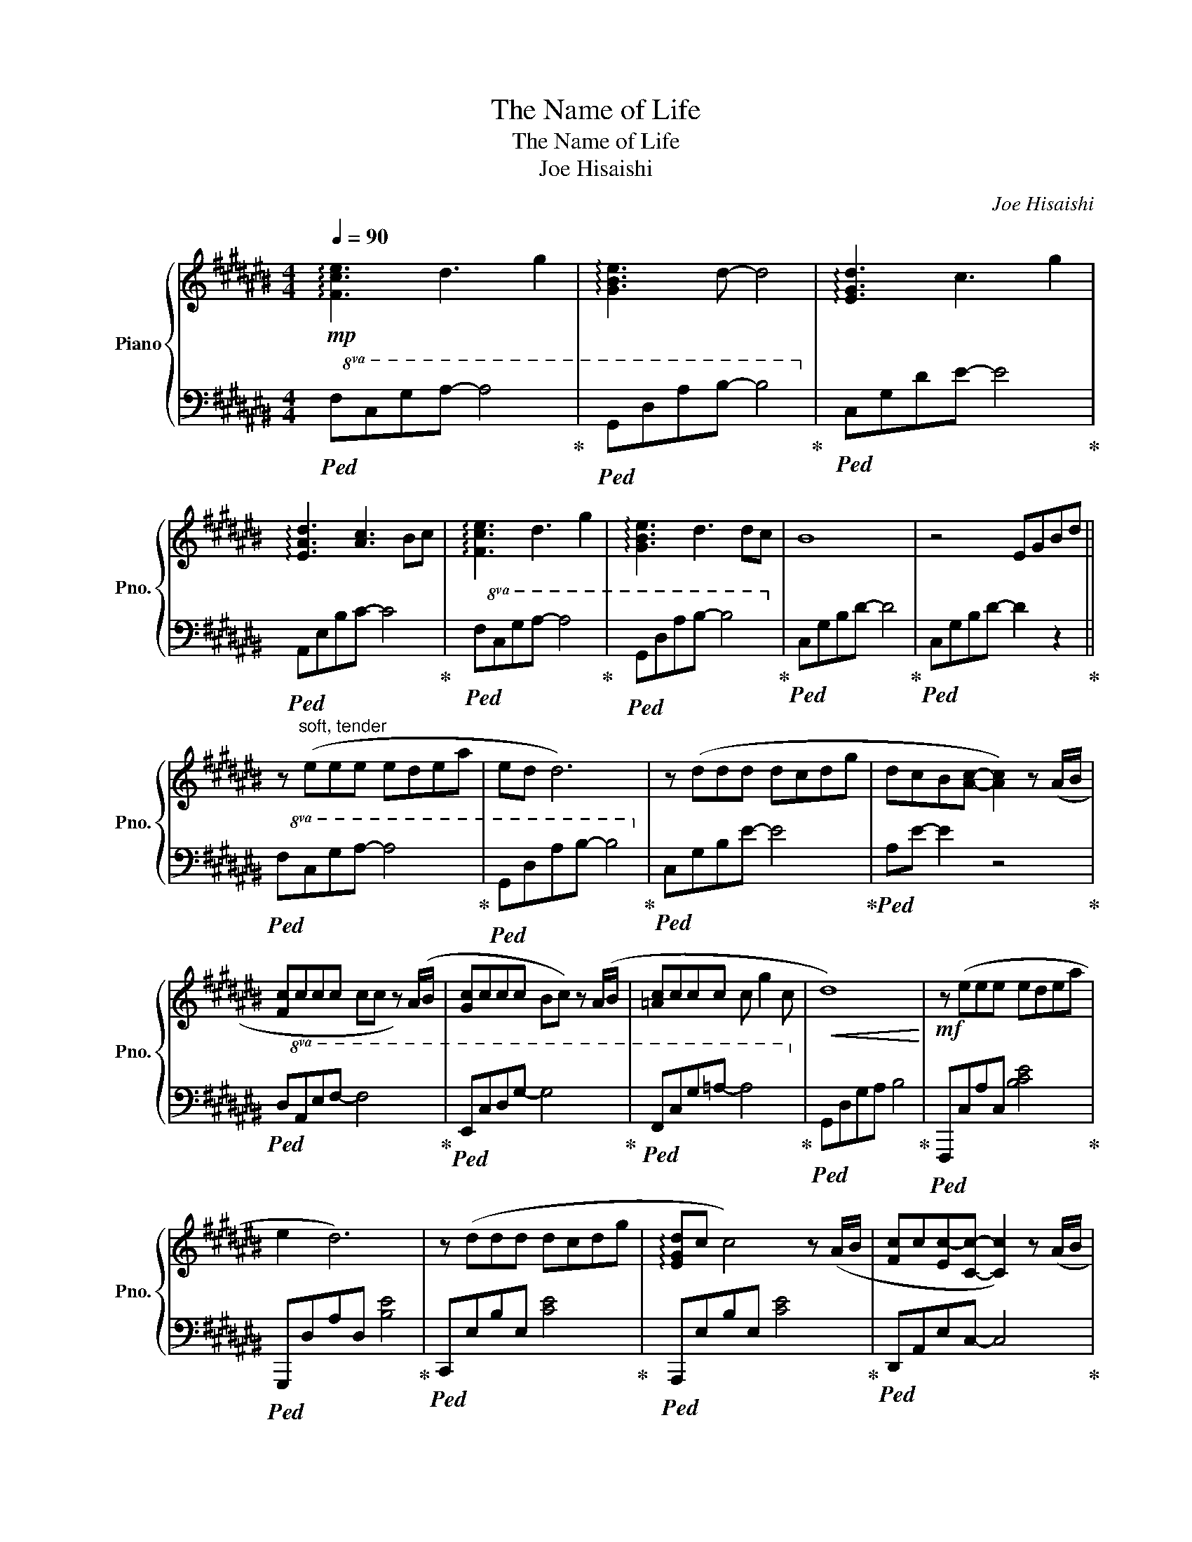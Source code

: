 X:1
T:The Name of Life
T:The Name of Life
T:Joe Hisaishi
C:Joe Hisaishi
%%score { ( 1 3 ) | ( 2 4 ) }
L:1/8
Q:1/4=90
M:4/4
K:C#
V:1 treble nm="Piano" snm="Pno."
V:3 treble 
V:2 bass 
V:4 bass 
V:1
!mp! !arpeggio![Fce]3 d3 g2 | !arpeggio![GBe]3 d- d4 | !arpeggio![EGd]3 c3 g2 | %3
 !arpeggio![EAd]3 [Ac]3 Bc | !arpeggio![Fce]3 d3 g2 | !arpeggio![GBe]3 d3 dc | B8 | z4 EGBd || %8
 z"^soft, tender" (eee edea | ed d6) | z (ddd dcdg | dcB[Ac]- [Ac]2) z (A/B/ | %12
 [Fc]ccc cc z) (A/B/ | [Gc]ccc Bc) z (A/B/ | [=Ac]ccc c g2 c |!<(! d8)!<)! |!mf! z (eee edea | %17
 e2 d6) | z (ddd dcdg | !arpeggio![EGd]c c4) z (A/B/ | [Fc]c[Ec-][Cc]- [Cc]2) z (A/B/ | %21
 [Gc]cc[EGc] dc) z (A/B/ | [=Ac]ccc c g2 c | !arpeggio![F=Ad]4) e2 f2 || %24
!mp! !arpeggio![cdg]g z g [=Ag]f[Be]d | de c4 ef | gggg-"_cresc." [=Ag]f[Be]d | %27
 [Bd]e- e4 [Ac][cd] |!mf! !arpeggio![Ace]3 A c4 |!<(! [Fc]6 ([ca][db]!<)![Q:1/4=80] | %30
[Q:1/4=90]!f! !arpeggio![ec']c'd'c' b2) (eg | !arpeggio![cea]agf g2) z (g | %32
 !arpeggio![cg]ff=e f2 cf |!>(! g3 =a [Bg]2)!>)!!mp! ([c^a][db] | !arpeggio![ec']c'd'c' b2) (eg | %35
 aagf g2) z (g/g/ | gff=e f2) (g=a |!<(! !arpeggio![=Bf=b]=aag- g2) (3gab!<)! |!f! c'6 =a=b | %39
 !arpeggio![c=ac']2 z2 z!mf! c'bc' | !arpeggio![f=ad']4 z gc'b ||!mp! c'8 | z A,B,[=GB]- [GB]4 | %43
 z B,C[EA]- [EA]4 | z G,A,[DG]- [DG]2 =G2 | z B,C[EA]- [EA]4 | z A,B,[=Gd]- [Gd]2 [DG]2 | %47
 z B,C[EA]- [EA]2 =G2 | z[I:staff +1] D,E,[I:staff -1][DG]- [DG]2 A2 | ([CEFB]3 c3 d2 | %50
 [CEB]3 c3) (G2 | [DA]3 D2 FAd | [D=G]3 =F3- F2) || A(EEE EDEA | ED D6) | z (DDD DCDG | %56
 DC C4) z (A/B/ | cccc cc) z (A/B/ | cccc Bc) z (A/B/ | cccc c g2 c | !arpeggio![FGd]8) | %61
!mf! z (eee edea | ed d2) (3z (bc' (3bag | !arpeggio![Gd]4) (3z (Ae (3B=gd | %64
 !arpeggio![ed']c'bc') z2 (3(a/b/a/ (3b/c'/d'/ | e'e [ae'] d'2 c'2) (e | [ge']e e' d'2 c'2) (e | %67
!8va(! c'' (3=b'/=a'/g'/ (3f'/=e'/d'/ (3c'/=b/=a/ (3g/f/=e/!8va)! (3d/c/=B/ (3=A/G/F/ (3:2:2=E/D | %68
 C3) z e2 f2 ||!mp! !arpeggio![cdg]g z g [=Ag]f[Be]d | de c4 ef | gggg-"_cresc." [=Ag]f[Be]d | %72
 [Bd]e- e4 [Ac][cd] |!mf! !arpeggio![Ace]3 A c4 |[Q:1/4=80]!<(! [Fc]6 [ca][db]!<)! | %75
[Q:1/4=90]!f! (!arpeggio![ec'e'][c'e'][d'f'][c'e'] [bd']2) ([eg][gb] | %76
 !arpeggio![eac'][ac'][gb][fa] [eg]2) z g | !arpeggio![cg]ff=e f2 cf | %78
!>(! g3 =a [Bg]2 ([c^a]!>)!!mp![db] | !arpeggio![ec'e'][c'e'][d'f'][c'e'] [bd']2) ([eg][gb] | %80
 !arpeggio![eac'][ac'][gb][fa] [eg]2) z (g/g/ | gff=e f2) (g=a | %82
!<(! !arpeggio![=Bf=b]=aag- g2) (3(gab!<)! |!f! c'6) =a=b |!<(! !arpeggio![c=ac']2 z2 z c'bc'!<)! | %85
 !arpeggio![f=ad']4 z!<(! gc'b!<)! ||!ff! !arpeggio![egc']6 (c2 | !arpeggio![CEB]3 [EA]3- [EA]2) | %88
 ([CDG]3 [DGB]3 c2 | !arpeggio![CFA]3 [CE]3) AB | !arpeggio![EAc]6 c2 | %91
!<(! !arpeggio![EGc]6 c2!<)! | !arpeggio![EFAe]6 e2 |!>(! !arpeggio![Ace]3 [Ad]- [Ad]4!>)! | %94
!mf! [Ace]4 [GB]4 | [FA]4 [CDG]3 G |!<(! GFF=E F2 CF!<)! |!>(! G3 =A G2 cd!>)! | %98
!mp! [Ae]2 [ec']2 [db]2 CE | F2 [fa]2 [deg]2 z (G |!<(! GFF=E F2) (AB | %101
 cBBA B2)[Q:1/4=82] (cd!<)! |[K:E][Q:1/4=95]!f! eefe d2) (GB | ccBA B2) z B | BAA=G A2 EA | %105
 B3 =c B2 (9:8:9B/4d/4e/4f/4g/4a/4b/4c'/4d'/4 | (e'2 f'e'{d'e'} d') z (gb | %107
{c'd'} c'bc'd' b2) z (b | baa=g a2) (b=c' | %109
!<(! !arpeggio![=f=d']=c'c'b b2) (3([Bb][=cc'][=dd']!<)! |!ff! e'6) =c'=d' | %111
 !arpeggio![e=c'e']2 z2[Q:1/4=85] z e'd'e' | !arpeggio![a=c'f']4 z be'd' || %113
[Q:1/4=92]"_Broadly" [ge']3 [Ff]3 [Bb]2 | !arpeggio![Gdg]3 [Ff]- [Ff]4 | %115
 !arpeggio![FBf]3 [Ee]3 [Bb]2 | !arpeggio![GBf]3 [Ge]- [Ge]2 de | !arpeggio![Acg]3 [Ff]3 [Bb]2 | %118
!>(! !arpeggio![Gdg]3 [Ff]- [Ff]2 fe!>)! |!f! [GBd]8- | [GBd]4"_poco rit." (B,[Q:1/4=86]DGB) || %121
[Q:1/4=80]!mf!!>(! (!arpeggio![EAc]3 [=D=GB]- [DGB]4)!>)! | %122
[Q:1/4=75]!mp!!>(! (!arpeggio![A,CF]3 [=G,B,=CE]- [G,B,CE]4)!>)! | %123
!p! [B,CDF]4"_molto rit." F[Q:1/4=55]Bcd |!8va(! [c'f']8- | [c'f']8!8va)! |] %126
V:2
!ped!!8va(! F,CGA- A4!ped-up! |!ped! G,DAB- B4!8va)!!ped-up! |!ped! C,G,DE- E4!ped-up! | %3
!ped! A,,E,B,C- C4!ped-up! |!ped!!8va(! F,CGA- A4!ped-up! |!ped! G,DAB- B4!8va)!!ped-up! | %6
!ped! C,G,B,D- D4!ped-up! |!ped! C,G,B,D- D2 z2!ped-up! ||!ped!!8va(! F,CGA- A4!ped-up! | %9
!ped! G,DAB- B4!8va)!!ped-up! |!ped! C,G,B,E- E4!ped-up! |!ped! A,E- E2 z4!ped-up! | %12
!ped!!8va(! D,A,EF- F4!ped-up! |!ped! E,CDG- G4!ped-up! |!ped! F,CG=A- A4!8va)!!ped-up! | %15
!ped! G,,D,G,A, B,4!ped-up! |!ped! F,,,C,A,C, [B,CE]4!ped-up! |!ped! G,,,D,A,D, [B,E]4!ped-up! | %18
!ped! C,,E,B,E, [CE]4!ped-up! |!ped! A,,,E,B,E, [CE]4!ped-up! |!ped! D,,A,,E,C,- C,4!ped-up! | %21
!ped! E,,C,G,[E,G,]- [E,G,]4!ped-up! |!ped! F,,C,G,[=A,=E]- [A,E]4!ped-up! | %23
!ped! F,,D,F,=A,!8va(! CFGc!ped-up!!8va)! ||[K:treble]!ped! F,C A2 E,2 =A,2!ped-up! | %25
!ped! A,EGA G,2 C2!ped-up! |!ped! F,C A2 E,2 =A,2!ped-up! |[K:bass]!ped! A,,C,- C,2 G,,4!ped-up! | %28
!ped! D,,!p!A,,E,=G,!8va(! CD=GA!ped-up!!8va)! |"^rit."!ped! F,,!8va(!F,A,C FA- A2!ped-up!!8va)! | %30
"^a tempo"!ped! (A,,E, [B,C]2) (G,,D, [B,C]2)!ped-up! |!ped! (F,,C, [B,CE]2) (E,,C, C2)!ped-up! | %32
!ped! (=E,,=B,, [G,=B,]2) (D,A, C2)!ped-up! |!ped! (=D,G, C2) (G,,^D, G,2)!ped-up! | %34
!ped!!8va(! (A,E c2) (G,D c2)!ped-up! |!ped! (F,C [FA]2) (E,C [EG]2)!ped-up! | %36
!ped! (=E,G, [CG]2) (D,=A, [CF]2)!ped-up! |!ped! (=D,=A, [CF]2) (C,G, [CE]2)!8va)!!ped-up! | %38
!ped! ([F,=A,]3 [A,C]2) C[I:staff -1]=AG!ped-up! |!ped![I:staff +1] [D,F,]8!ped-up! | %40
!ped! G,,D,A,[I:staff -1][CFG]- [CFG]4!ped-up! ||!ped![I:staff +1] [F,CE]8!ped-up! | %42
!ped! [F,B,=G]8!ped-up! |!ped! [F,CE]8!ped-up! |!ped! [D,A,D]8!ped-up! |!ped! [F,CE]8!ped-up! | %46
!ped! [F,B,=G]8!ped-up! |!ped! [F,CE]8!ped-up! |!ped! [D,A,D]8!ped-up! | %49
!ped! F,E, F, C2 F,2 F,!ped-up! |!ped! C,E, G, B,2 G,2 G,!ped-up! |!ped! [D,F,]A, C- C4 z!ped-up! | %52
!ped! z D, E, =A,3 E,2!ped-up! || %53
!ped! [A,,E,F,]3[K:treble]!8va(! [abe']- [abe']2!8va)! z2!ped-up! | %54
[K:bass]!ped! [D,G,B,]3[K:treble]!8va(! [abe']- [abe']2!8va)! z2!ped-up! | %55
[K:bass]!ped! [C,,C,]3[K:treble]!8va(! [abe']- [abe']2!8va)! z2!ped-up! | %56
[K:bass]!ped! [C,E,G,A,]3[K:treble]!8va(! [abe']- [abe']2!8va)! z2!ped-up! | %57
[K:bass]!ped! [F,,C,E,]8!ped-up! |!ped! [C,G,]8!ped-up! |!ped! [D,=E,G,]8!ped-up! | %60
!ped! G,,D,G,[A,CD]- [A,CD]4!ped-up! |!ped! F,,,C,A,C, !arpeggio![CEA]4!ped-up! | %62
!ped! G,,,D,A,D, [B,E]4!ped-up! |!ped! C,,E,B,E, [CE]4!ped-up! |!ped! A,,,E,B,E, [CE]4!ped-up! | %65
!ped! D,,A,,E,[C,G,]- [C,G,]4!ped-up! |!ped! E,,C,G,[CE]- [CE]4!ped-up! | %67
!ped! F,,C,G,[=A,=E]- [A,E]4!ped-up! |!ped! G,,D,F,[=A,B,]!8va(! CFGc!ped-up!!8va)! || %69
[K:treble]!ped! F,C A2 E,2 =A,2!ped-up! |!ped! A,EGA G,2 C2!ped-up! | %71
!ped! F,C A2 E,2 =A,2!ped-up! |[K:bass]!ped! A,,C,- C,2 G,,4!ped-up! | %73
!ped! D,,!p!A,,E,=G,!8va(! CD=GA!ped-up!!8va)! |"^rit."!ped! F,,!8va(!F,A,C FA- A2!ped-up!!8va)! | %75
"^a tempo"!ped! (A,,E, [B,C]2) (G,,D, [B,C]2)!ped-up! |!ped! (F,,C, [B,CE]2) (E,,C, C2)!ped-up! | %77
!ped! (=E,,=B,, [G,=B,]2) (D,A, C2)!ped-up! |!ped! (=D,G, C2) (G,,^D, G,2)!ped-up! | %79
!ped!!8va(! (A,E c2) (G,D c2)!ped-up! |!ped! (F,C [FA]2) (E,C [EG]2)!ped-up! | %81
!ped! (=E,G, [CG]2) (D,=A, [CF]2)!ped-up! |!ped! =D,=A, [CF]2 C,G, [CE]2!8va)!!ped-up! | %83
!ped! ([F,=A,]3 [A,C]2) C[I:staff -1]=AG!ped-up! |!ped![I:staff +1] [D,F,]8!ped-up! | %85
!ped! G,,D,A,[I:staff -1][CFG]- [CFG]4!ped-up! || %86
!ped![I:staff +1] (C,,G,,D,[E,G,]- [E,G,]4)!ped-up! |!ped! (F,,C,G,[F,A,]- [F,A,]4)!ped-up! | %88
!ped! (C,,G,,D,[E,G,]- [E,G,]4)!ped-up! |!ped! (F,,C,G,[F,A,]- [F,A,]4)!ped-up! | %90
!ped! (D,,A,,E,[F,A,F]- [F,A,F]4)!ped-up! |!ped! (E,,C, G, [CD]2 C2) (G,!ped-up! | %92
!ped! F,,C,G,[F,A,E]- [F,A,E]4)!ped-up! |!ped! (G,,F,A,[G,B,]- [G,B,]2) (A,B,!ped-up! | %94
!ped! CCDC B,2) (E,G,!ped-up! |!ped! A,A,G,F, G,4)!ped-up! |!ped! [=B,C=E]4 [D,G,C]4!ped-up! | %97
!ped! [D,F,C]4 [G,B,]2[K:bass] (A,B,!ped-up! |!ped! CCDC B,2) (E,G,!ped-up! | %99
!ped! A,A,G,F, G,4)!ped-up! |!ped! [G,=B,D]4 [D,F,A,C]4!ped-up! | %101
!ped! [E,A,C]4"^rit." [D,G,B,]4!ped-up! | %102
[K:E]!ped! ([C,,C,]G,"^con moto" E2) ([B,,,B,,]G, [DE]2)!ped-up! | %103
!ped! ([A,,,A,,]A, [B,DE]2) ([G,,,G,,]E, [EG]2)!ped-up! | %104
!ped! ([=G,,,=G,,]E, B,2) ([C,A,C]C, E,2)!ped-up! | %105
!ped! ([=C,B,=C]C, E,2) ([B,,,B,,]B,, D,2)!ped-up! |!ped! (C,G, E2) (B,,F, [DE]2)!ped-up! | %107
!ped! (A,,E, [A,C]2) (G,,E, [G,B,]2)!ped-up! |!ped! (=G,,=D, [=G,E]2) (F,,=C, [A,E]2)!ped-up! | %109
!ped! (=F,,=C, [C,E,]2) (E,,B,, [EG]2)!ped-up! |!ped! ([A,=C]3 [CE]2) E[I:staff -1]=cB!ped-up! | %111
!ped![I:staff +1] [F,A,]8!ped-up! |!ped! (B,,F,C[I:staff -1][EAB]- [EAB]4)!ped-up! || %113
!ped![I:staff +1] (A,,E,B,[A,C]- [A,C]4)!ped-up! |!ped! (B,,F,C[B,D]- [B,D]4)!ped-up! | %115
!ped! (E,,B,,F,[E,G,]- [E,G,]4)!ped-up! |!ped! (C,G,D[CE]- [CE]4)!ped-up! | %117
!ped! (A,,E,B,[A,C]- [A,C]4)!ped-up! |!ped! (B,,F,C[B,D]- [B,D]4)!ped-up! | %119
!ped! (E,,B,,F,G,- G,4)!ped-up! |!ped! (E,,B,,F,G,- G,4)!ped-up! ||!ped! (A,3 =G,- G,4)!ped-up! | %122
!ped! (=D,3 =C,- C,4)!ped-up! |!ped! B,,F,CD- D4-!ped-up! |!ped! D8-!ped-up! |!ped! D8!ped-up! |] %126
V:3
 x8 | x8 | x8 | x8 | x8 | x8 | x8 | x8 || x8 | x8 | x8 | x8 | x8 | x8 | x8 | x8 | x8 | x8 | x8 | %19
 x8 | x8 | x8 | x8 | x8 || x8 | z2 z2 =B2 z2 | x8 | z2 B,C EC z2 | x8 | x8 | x8 | x8 | x8 | x8 | %34
 x8 | x8 | x8 | x8 | z F=A G3 x2 | z CFc z4 | x8 || x8 | x8 | x8 | x8 | x8 | x8 | x8 | x8 | x8 | %50
 x8 | x8 | x8 || x8 | x8 | x8 | x8 | EDEA- A2 z2 | DCDG- G2 z2 | =ECDG- G z3 | x8 | x8 | x8 | x8 | %64
 x8 | x8 | x8 |!8va(! x5!8va)! x3 | x8 || x8 | z2 z2 =B2 z2 | x8 | z2 B,C EC z2 | x8 | x8 | x8 | %76
 x8 | x8 | x8 | x8 | x8 | x8 | x8 | z F=A G3 x2 | z CFc z4 | x8 || x8 | x8 | x8 | x8 | x8 | x8 | %92
 x8 | x8 | x8 | x8 | x8 | x8 | x8 | x8 | x8 | x8 |[K:E] x8 | x8 | x8 | x8 | x8 | x8 | x8 | x8 | %110
 z A=c B3 x2 | z EA"_rit."e z4 | x8 || x8 | x8 | x8 | x8 | x8 | x8 | x8 | x8 || x8 | x8 | x8 | %124
!8va(! x8 | x8!8va)! |] %126
V:4
!8va(! x8 | x8!8va)! | x8 | x8 |!8va(! x8 | x8!8va)! | x8 | x8 ||!8va(! x8 | x8!8va)! | x8 | x8 | %12
!8va(! x8 | x8 | x8!8va)! | x8 | x8 | x8 | x8 | x8 | x8 | x8 | x8 | x4!8va(! x4!8va)! || %24
[K:treble] x8 | x8 | x8 |[K:bass] x8 | x4!8va(! x4!8va)! | x!8va(! x7!8va)! | x8 | x8 | x8 | x8 | %34
!8va(! x8 | x8 | x8 | x8!8va)! | x8 | x8 | x8 || x[I:staff -1] B,C[EA]- [EA]4 | x8 | x8 | x8 | x8 | %46
 x8 | x8 | x8 |[I:staff +1] F,,8 | C,,8 | F,,8 | E,,8 || x3[K:treble]!8va(! x3!8va)! x2 | %54
[K:bass] x3[K:treble]!8va(! x3!8va)! x2 |[K:bass] x3[K:treble]!8va(! x3!8va)! x2 | %56
[K:bass] x3[K:treble]!8va(! x3!8va)! x2 |[K:bass] x8 | x8 | x8 | x8 | x8 | x8 | x8 | x8 | x8 | x8 | %67
 x8 | x4!8va(! x4!8va)! ||[K:treble] x8 | x8 | x8 |[K:bass] x8 | x4!8va(! x4!8va)! | %74
 x!8va(! x7!8va)! | x8 | x8 | x8 | x8 |!8va(! x8 | x8 | x8 | x8!8va)! | x8 | x8 | x8 || x8 | x8 | %88
 x8 | x8 | x8 | x8 | x8 | x8 | x8 | x8 | x8 | x6[K:bass] x2 | [E,A,]4 [E,G,]4 | F,4 [C,E,]4 | x8 | %101
 x8 |[K:E] x8 | x8 | x8 | x8 | x8 | x8 | x8 | x8 | x8 | x8 | x8 || x8 | x8 | x8 | x8 | x8 | x8 | %119
 x8 | x8 || x8 | x8 | x8 | x8 | x8 |] %126

